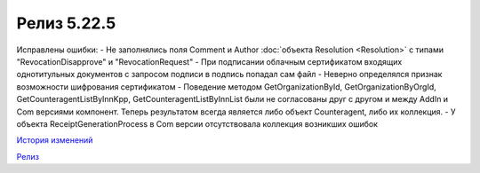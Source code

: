 Релиз 5.22.5
=============

.. feed-entry::
   :date: 2018-10-01

Исправлены ошибки:
- Не заполнялись поля Comment и Author :doc:`объекта Resolution <Resolution>` с типами "RevocationDisapprove" и "RevocationRequest"
- При подписании облачным сертификатом входящих однотитульных документов с запросом подписи в подпись попадал сам файл
- Неверно определялся признак возможности шифрования сертификатом
- Поведение методом GetOrganizationById, GetOrganizationByOrgId, GetCounteragentListByInnKpp, GetCounteragentListByInnList были не согласованы друг с другом и между AddIn и Com версиями компонент. Теперь результатом всегда является либо объект Counteragent, либо их коллекция.
- У объекта ReceiptGenerationProcess в Com версии отсутствовала коллекция возникших ошибок

`История изменений <http://diadocsdk-1c.readthedocs.io/ru/dev/History.html>`_

`Релиз <http://diadocsdk-1c.readthedocs.io/ru/dev/Downloads.html>`_